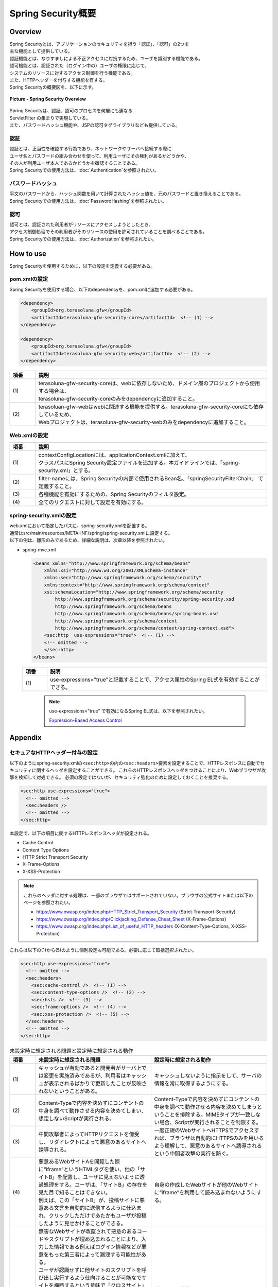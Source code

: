 Spring Security概要
================================================================================

.. only:: html

 .. contents:: 目次
    :local:

Overview
--------------------------------------------------------------------------------

| Spring Securityとは、アプリケーションのセキュリティを担う「認証」、「認可」の2つを
| 主な機能として提供している。
| 認証機能とは、なりすましによる不正アクセスに対抗するため、ユーザを識別する機能である。
| 認可機能とは、認証された（ログイン中の）ユーザの権限に応じて、
| システムのリソースに対するアクセス制御を行う機能である。
| また、HTTPヘッダーを付与する機能を有する。

| Spring Securityの概要図を、以下に示す。

.. figure:: ./images/spring_security_overview.png
   :alt: Spring Security Overview
   :width: 80%
   :align: center

   **Picture - Spring Security Overview**

| Spring Securityは、認証、認可のプロセスを何層にも連なる
| ServletFilter の集まりで実現している。
| また、パスワードハッシュ機能や、JSPの認可タグライブラリなども提供している。

認証
^^^^^^^^^^^^^^^^^^^^^^^^^^^^^^^^^^^^^^^^^^^^^^^^^^^^^^^^^^^^^^^^^^^^^^^^^^^^^^^^
| 認証とは、正当性を確認する行為であり、ネットワークやサーバへ接続する際に
| ユーザ名とパスワードの組み合わせを使って、利用ユーザにその権利があるかどうかや、
| その人が利用ユーザ本人であるかどうかを確認することである。
| Spring Securityでの使用方法は、\ :doc:`Authentication`\ を参照されたい。

パスワードハッシュ
^^^^^^^^^^^^^^^^^^^^^^^^^^^^^^^^^^^^^^^^^^^^^^^^^^^^^^^^^^^^^^^^^^^^^^^^^^^^^^^^
| 平文のパスワードから、ハッシュ関数を用いて計算されたハッシュ値を、元のパスワードと置き換えることである。
| Spring Securityでの使用方法は、\ :doc:`PasswordHashing`\ を参照されたい。

認可
^^^^^^^^^^^^^^^^^^^^^^^^^^^^^^^^^^^^^^^^^^^^^^^^^^^^^^^^^^^^^^^^^^^^^^^^^^^^^^^^
| 認可とは、認証された利用者がリソースにアクセスしようとしたとき、
| アクセス制御処理でその利用者がそのリソースの使用を許可されていることを調べることである。
| Spring Securityでの使用方法は、\ :doc:`Authorization`\ を参照されたい。

.. _howtouse_springsecurity:

How to use
--------------------------------------------------------------------------------

| Spring Securityを使用するために、以下の設定を定義する必要がある。

pom.xmlの設定
^^^^^^^^^^^^^^^^^^^^^^^^^^^^^^^^^^^^^^^^^^^^^^^^^^^^^^^^^^^^^^^^^^^^^^^^^^^^^^^^
| Spring Securityを使用する場合、以下のdependencyを、pom.xmlに追加する必要がある。

.. code-block:: xml

    <dependency>
        <groupId>org.terasoluna.gfw</groupId>
        <artifactId>terasoluna-gfw-security-core</artifactId>  <!-- (1) -->
    </dependency>

    <dependency>
        <groupId>org.terasoluna.gfw</groupId>
        <artifactId>terasoluna-gfw-security-web</artifactId>  <!-- (2) -->
    </dependency>

.. tabularcolumns:: |p{0.10\linewidth}|p{0.90\linewidth}|
.. list-table::
   :header-rows: 1
   :widths: 10 90

   * - 項番
     - 説明
   * - | (1)
     - | terasoluna-gfw-security-coreは、webに依存しないため、ドメイン層のプロジェクトから使用する場合は、
       | terasoluna-gfw-security-coreのみをdependencyに追加すること。
   * - | (2)
     - | terasoluan-gfw-webはwebに関連する機能を提供する。terasoluna-gfw-security-coreにも依存しているため、
       | Webプロジェクトは、terasoluna-gfw-security-webのみをdependencyに追加すること。

Web.xmlの設定
^^^^^^^^^^^^^^^^^^^^^^^^^^^^^^^^^^^^^^^^^^^^^^^^^^^^^^^^^^^^^^^^^^^^^^^^^^^^^^^^
.. code-block:: xml
   :emphasize-lines: 5,13-20

    <context-param>
      <param-name>contextConfigLocation</param-name>
      <param-value>  <!-- (1) -->
          classpath*:META-INF/spring/applicationContext.xml
          classpath*:META-INF/spring/spring-security.xml
      </param-value>
    </context-param>
    <listener>
      <listener-class>
        org.springframework.web.context.ContextLoaderListener
      </listener-class>
    </listener>
    <filter>
      <filter-name>springSecurityFilterChain</filter-name>  <!-- (2) -->
      <filter-class>org.springframework.web.filter.DelegatingFilterProxy</filter-class>  <!-- (3) -->
    </filter>
    <filter-mapping>
      <filter-name>springSecurityFilterChain</filter-name>
      <url-pattern>/*</url-pattern>  <!-- (4) -->
    </filter-mapping>

.. tabularcolumns:: |p{0.10\linewidth}|p{0.90\linewidth}|
.. list-table::
   :header-rows: 1
   :widths: 10 90

   * - 項番
     - 説明
   * - | (1)
     - | contextConfigLocationには、applicationContext.xmlに加えて、
       | クラスパスにSpring Security設定ファイルを追加する。本ガイドラインでは、「spring-security.xml」とする。
   * - | (2)
     - | filter-nameには、Spring Securityの内部で使用されるBean名、「springSecurityFilterChain」 で定義すること。
   * - | (3)
     - 各種機能を有効にするための、Spring Securityのフィルタ設定。
   * - | (4)
     - 全てのリクエストに対して設定を有効にする。

spring-security.xmlの設定
^^^^^^^^^^^^^^^^^^^^^^^^^^^^^^^^^^^^^^^^^^^^^^^^^^^^^^^^^^^^^^^^^^^^^^^^^^^^^^^^

| web.xmlにおいて指定したパスに、spring-security.xmlを配置する。
| 通常はsrc/main/resources/META-INF/spring/spring-security.xmlに設定する。
| 以下の例は、雛形のみであるため、詳細な説明は、次章以降を参照されたい。

* spring-mvc.xml

  .. code-block:: xml

    <beans xmlns="http://www.springframework.org/schema/beans"
        xmlns:xsi="http://www.w3.org/2001/XMLSchema-instance"
        xmlns:sec="http://www.springframework.org/schema/security"
        xmlns:context="http://www.springframework.org/schema/context"
        xsi:schemaLocation="http://www.springframework.org/schema/security
            http://www.springframework.org/schema/security/spring-security.xsd
            http://www.springframework.org/schema/beans
            http://www.springframework.org/schema/beans/spring-beans.xsd
            http://www.springframework.org/schema/context
            http://www.springframework.org/schema/context/spring-context.xsd">
        <sec:http  use-expressions="true">  <!-- (1) -->
        <!-- omitted -->
        </sec:http>
    </beans>

  .. tabularcolumns:: |p{0.10\linewidth}|p{0.90\linewidth}|
  .. list-table::
     :header-rows: 1
     :widths: 10 90

     * - 項番
       - 説明
     * - | (1)
       - | use-expressions="true"と記載することで、アクセス属性のSpring EL式を有効することができる。

  \

      .. note::
          use-expressions="true" で有効になるSpring EL式は、以下を参照されたい。

          \ `Expression-Based Access Control <http://static.springsource.org/spring-security/site/docs/3.1.x/reference/el-access.html>`_\

Appendix
--------------------------------------------------------------------------------

セキュアなHTTPヘッダー付与の設定
^^^^^^^^^^^^^^^^^^^^^^^^^^^^^^^^^^^^^^^^^^^^^^^^^^^^^^^^^^^^^^^^^^^^^^^^^^^^^^^^

以下のようにspring-security.xmlの\ ``<sec:http>``\ の内の\ ``<sec:headers>``\ 要素を設定することで、HTTPレスポンスに自動でセキュリティに関するヘッダを設定することができる。
これらのHTTPレスポンスヘッダをつけることにより、Webブラウザが攻撃を検知して対処できる。
必須の設定ではないが、セキュリティ強化のために設定しておくことを推奨する。

.. code-block:: xml

    <sec:http use-expressions="true">
      <!-- omitted -->
      <sec:headers />
      <!-- omitted -->
    </sec:http>

本設定で、以下の項目に関するHTTPレスポンスヘッダが設定される。

* Cache Control
* Content Type Options
* HTTP Strict Transport Security
* X-Frame-Options
* X-XSS-Protection

.. note::

    これらのヘッダに対する処理は、一部のブラウザではサポートされていない。ブラウザの公式サイトまたは以下のページを参照されたい。

    * https://www.owasp.org/index.php/HTTP_Strict_Transport_Security (Strict-Transport-Security)
    * https://www.owasp.org/index.php/Clickjacking_Defense_Cheat_Sheet (X-Frame-Options)
    * https://www.owasp.org/index.php/List_of_useful_HTTP_headers (X-Content-Type-Options, X-XSS-Protection)


これらは以下の(1)から(5)のように個別設定も可能である。必要に応じて取捨選択されたい。

.. code-block:: xml

    <sec:http use-expressions="true">
      <!-- omitted -->
      <sec:headers>
        <sec:cache-control />  <!-- (1) -->
        <sec:content-type-options />  <!-- (2) -->
        <sec:hsts />  <!-- (3) -->
        <sec:frame-options />  <!-- (4) -->
        <sec:xss-protection />  <!-- (5) -->
      </sec:headers>
      <!-- omitted -->
    </sec:http>

.. tabularcolumns:: |p{0.1\linewidth}|p{0.45\linewidth}||p{0.45\linewidth}|
.. list-table:: 未設定時に想定される問題と設定時に想定される動作
   :header-rows: 1
   :widths: 10 45 45

   * - 項番
     - 未設定時に想定される問題
     - 設定時に想定される動作
   * - | (1)
     - | キャッシュが有効であると開発者がサーバ上では変更を実施済みであるが、利用者はキャッシュが表示されるばかりで更新したことが反映されないということがある。
     - | キャッシュしないように指示をして、サーバの情報を常に取得するようにする。
   * - | (2)
     - | Content-Typeで内容を決めずにコンテントの中身を調べて動作させる内容を決めてしまい、想定しないScriptが実行される。
     - | Content-Typeで内容を決めずにコンテントの中身を調べて動作させる内容を決めてしまうということを排除する。MIMEタイプが一致しない場合、Scriptが実行されることを制限する。
   * - | (3)
     - | 中間攻撃者によってHTTPリクエストを傍受し、リダイレクトによって悪意のあるサイトへ誘導される。
     - | 一度正規のWebサイトへHTTPSでアクセスすれば、ブラウザは自動的にHTTPSのみを用いるよう理解して、悪意のあるサイトへ誘導されるという中間者攻撃の実行を防ぐ。
   * - | (4)
     - | 悪意あるWebサイトAを閲覧した際に“iframe”というHTMLタグを使い、他の「サイトB」を配置し、ユーザに見えないように透過処理をする。ユーザは、「サイトB」の存在を見た目で知ることはできない。
       | 例えば、この「サイトB」が、投稿サイトに悪意ある文言を自動的に送信するように仕込まれ、クリックしただけであたかもユーザが投稿したように見せかけることができる。
     - | 自身の作成したWebサイトが他のWebサイトに“iframe”を利用して読み込まれないようにする。
   * - | (5)
     - | 無害なWebサイトが改竄されて悪意のあるコードやスクリプトが埋め込まれることにより、入力した情報である例えばログイン情報などが悪意をもった第三者によって漏洩する可能性がある。
       | ユーザが認識せずに他サイトのスクリプトを呼び出し実行するよう仕向けることが可能なでサイトを横断するという意味で「クロスサイト」との名前がついている。
       | Cookieデータの盗聴や改竄が可能であるため、ショッピングサイトで利用したCookieを横取りして、本人になりすまし、物品購入を行ったり、Cookieを認証やセッション管理に使っているサイトに侵入し、深刻な損害を与える可能性がある。
       | 利用者がとれる根本対策はほとんど無い。（安全であることがわかっているサイト以外は利用しないというほとんど実現不可能と思える対策を実施するしかない。）
     - | ブラウザに実装されているXSSフィルターによって、有害なスクリプトと判断された場合に、実行するかどうかをユーザに問い合わせるか、無効にされる。

|

.. tabularcolumns:: |p{0.05\linewidth}|p{0.45\linewidth}|p{0.40\linewidth}|p{0.10\linewidth}|
.. list-table:: Spring Security によるHTTPヘッダー付与
   :header-rows: 1
   :widths: 5 45 40 10

   * - 項番
     - デフォルトで出力されるHTTPレスポンスヘッダ
     - 説明
     - 属性有無
   * - | (1)
     - | \ ``Cache-Control:no-cache, no-store, max-age=0, must-revalidate``\ 
       | \ ``Pragma: no-cache``\ 
       | \ ``Expires: 0``\ 
     - | クライアントにデータをキャッシュしないように指示する。
     - | 無し
   * - | (2)
     - | \ ``X-Content-Type-Options:nosniff``\ 
     - | コンテントタイプを無視して、クライアント側がコンテンツ内容により、自動的に処理方法を決めないように指示する。
     - | 無し
   * - | (3)
     - | \ ``Strict-Transport-Security:max-age=31536000 ; includeSubDomains``\ 
     - | HTTPSでアクセスしたサイトでは、HTTPSの接続を続けるように指示する。（HTTPでのサイトの場合、無視され、ヘッダ項目として付与されない。）
     - | 有り
   * - | (4)
     - | \ ``X-Frame-Options:DENY``\ 
     - | コンテンツをiframe内部に表示の可否を指示する。
     - | 有り
   * - | (5)
     - | \ ``X-XSS-Protection:1; mode=block``\ 
     - | \ `XSS攻撃 <https://www.owasp.org/index.php/Cross-site_Scripting_(XSS)>`_\ を検出できるフィルターが実装されているブラウザに対して、XSSフィルター機能を有効にする指示をする。
     - | 有り

|

個別設定した場合は属性を設定可能である。設定可能な属性をいくつか説明する。

.. tabularcolumns:: |p{0.05\linewidth}|p{0.20\linewidth}|p{0.30\linewidth}|p{0.20\linewidth}|p{0.25\linewidth}|
.. list-table:: 設定可能な属性
   :header-rows: 1
   :widths: 5 20 30 20 25

   * - 項番
     - オプション
     - 説明
     - 指定例
     - 出力されるHTTPレスポンスヘッダ
   * - | (3)
     - | \ ``max-age-seconds``\ 
     - | 該当サイトに対してHTTPSのみでアクセスすることを記憶する秒数（デフォルトは365日）
     - | \ ``<sec:hsts max-age-seconds="1000" />``\ 
     - | \ ``Strict-Transport-Security:max-age=1000 ; includeSubDomains``\ 
   * - | (3)
     - | \ ``include-subdomains``\ 
     - | サブドメインに対しての適用指示。デフォルト値は\ ``true``\ である。\ ``false``\ を指定すると出力されなくなる。
     - | \ ``<sec:hsts include-subdomains="false" />``\ 
     - | \ ``Strict-Transport-Security:max-age=31536000``\ 
   * - | (4)
     - | \ ``policy``\ 
     - | コンテンツをiframe内部に表示する許可方法を指示する。デフォルト値は\ ``DENY``\ （フレーム内に表示するのを全面禁止）である。\ ``SAMEORIGIN``\ (同サイト内ページのみフレームに読み込みを許可する)にも変更可能である。
     - | \ ``<sec:frame-options policy="SAMEORIGIN" />``\ 
     - | \ ``X-Frame-Options:SAMEORIGIN``\ 
   * - | (5)
     - | \ ``enabled,block``\ 
     - | \ ``false``\ を指定して、XSSフィルターを無効にすることが可能となるが、有効化を推奨する。
     - | \ ``<sec:xss-protection enabled="false" block="false" />``\ 
     - | \ ``X-XSS-Protection:0``\ 


詳細については\ `公式リファレンス <http://docs.spring.io/spring-security/site/docs/3.2.4.RELEASE/reference/htmlsingle/#default-security-headers>`_\ を参照されたい。

    
.. raw:: latex

   \newpage

